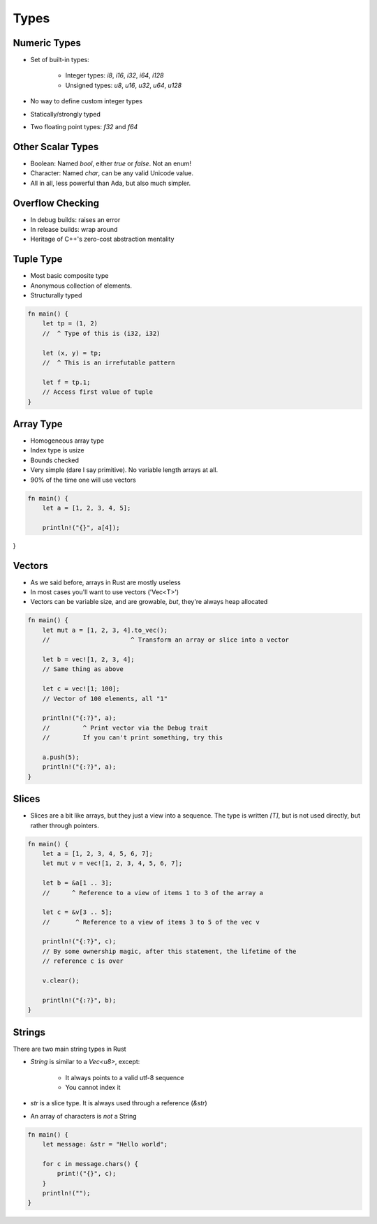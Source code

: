 =======
Types
=======

---------------
Numeric Types
---------------

* Set of built-in types:

    - Integer types: `i8`, `i16`, `i32`, `i64`, `i128`
    - Unsigned types: `u8`, `u16`, `u32`, `u64`, `u128`

* No way to define custom integer types
* Statically/strongly typed
* Two floating point types: `f32` and `f64`

--------------------
Other Scalar Types
--------------------

* Boolean: Named `bool`, either `true` or `false`. Not an enum!
* Character: Named `char`, can be any valid Unicode value.
* All in all, less powerful than Ada, but also much simpler.

-------------------
Overflow Checking
-------------------

* In debug builds: raises an error
* In release builds: wrap around
* Heritage of C++'s zero-cost abstraction mentality

------------
Tuple Type
------------

* Most basic composite type
* Anonymous collection of elements.
* Structurally typed

.. code:: Rust

   fn main() {
       let tp = (1, 2)
       //  ^ Type of this is (i32, i32)

       let (x, y) = tp;
       //  ^ This is an irrefutable pattern

       let f = tp.1;
       // Access first value of tuple
   }

------------
Array Type
------------

* Homogeneous array type
* Index type is usize
* Bounds checked
* Very simple (dare I say primitive). No variable length arrays at all.
* 90% of the time one will use vectors

.. code:: Rust

   fn main() {
       let a = [1, 2, 3, 4, 5];

       println!("{}", a[4]);
}
   
---------
Vectors
---------

* As we said before, arrays in Rust are mostly useless
* In most cases you'll want to use vectors ('Vec<T>')
* Vectors can be variable size, and are growable, *but*, they're always heap
  allocated

.. code:: Rust

   fn main() {
       let mut a = [1, 2, 3, 4].to_vec();
       //                      ^ Transform an array or slice into a vector

       let b = vec![1, 2, 3, 4];
       // Same thing as above

       let c = vec![1; 100];
       // Vector of 100 elements, all "1"

       println!("{:?}", a);
       //         ^ Print vector via the Debug trait
       //         If you can't print something, try this

       a.push(5);
       println!("{:?}", a);
   }

--------
Slices
--------

* Slices are a bit like arrays, but they just a view into a sequence. The type is written `[T]`, but is not used directly, but rather through pointers.

.. code:: Rust

   fn main() {
       let a = [1, 2, 3, 4, 5, 6, 7];
       let mut v = vec![1, 2, 3, 4, 5, 6, 7];

       let b = &a[1 .. 3];
       //      ^ Reference to a view of items 1 to 3 of the array a

       let c = &v[3 .. 5];
       //       ^ Reference to a view of items 3 to 5 of the vec v

       println!("{:?}", c);
       // By some ownership magic, after this statement, the lifetime of the
       // reference c is over

       v.clear();

       println!("{:?}", b);
   }

---------
Strings
---------

There are two main string types in Rust

* `String` is similar to a `Vec<u8>`, except:

    - It always points to a valid utf-8 sequence
    - You cannot index it

* `str` is a slice type. It is always used through a reference (`&str`)

* An array of characters is *not* a String

.. code:: Rust

   fn main() {
       let message: &str = "Hello world";

       for c in message.chars() {
           print!("{}", c);
       }
       println!("");
   }

